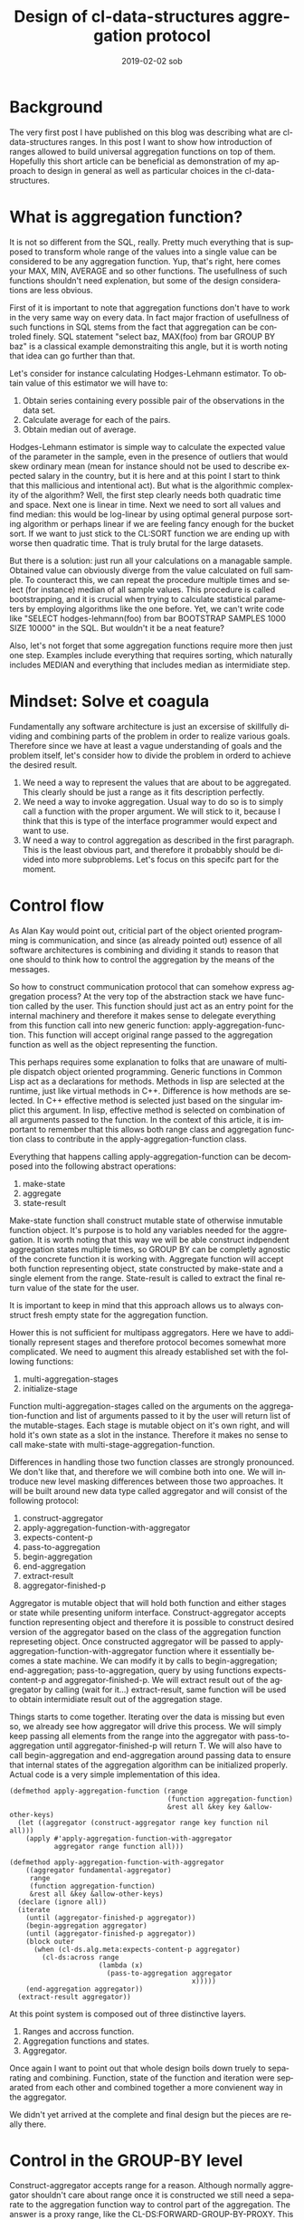 #+TITLE:       Design of cl-data-structures aggregation protocol
#+AUTHOR:
#+EMAIL:       shka@tuxls
#+DATE:        2019-02-02 sob
#+URI:         /blog/%y/%m/%d/design-of-cl-data-structures-aggregation-protocol
#+KEYWORDS:    lisp, CLOS, object orientation
#+TAGS:        lisp, CLOS, object orientation
#+LANGUAGE:    en
#+OPTIONS:     H:3 num:nil toc:nil \n:nil ::t |:t ^:nil -:nil f:t *:t <:t
#+DESCRIPTION: Mindset and reasoning behind cl-data-structures aggregation protocol.
* Background
The very first post I have published on this blog was describing what are cl-data-structures ranges. In this post I want to show how introduction of ranges allowed to build universal aggregation functions on top of them. Hopefully this short article can be beneficial as demonstration of my approach to design in general as well as particular choices in the cl-data-structures.

* What is aggregation function?
It is not so different from the SQL, really. Pretty much everything that is supposed to transform whole range of the values into a single value can be considered to be any aggregation function. Yup, that's right, here comes your MAX, MIN, AVERAGE and so other functions. The usefullness of such functions shouldn't need explenation, but some of the design considerations are less obvious.

First of it is important to note that aggregation functions don't have to work in the very same way on every data. In fact major fraction of usefullness of such functions in SQL stems from the fact that aggregation can be controled finely. SQL statement "select baz, MAX(foo) from bar GROUP BY baz" is a classical example demonstraiting this angle, but it is worth noting that idea can go further than that.

Let's consider for instance calculating Hodges-Lehmann estimator. To obtain value of this estimator we will have to:

1. Obtain series containing every possible pair of the observations in the data set.
2. Calculate average for each of the pairs.
3. Obtain median out of average.

Hodges-Lehmann estimator is simple way to calculate the expected value of the parameter in the sample, even in the presence of outliers that would skew ordinary mean (mean for instance should not be used to describe expected salary in the country, but it is here and at this point I start to think that this mallicious and intentional act). But what is the algorithmic complexity of the algorithm? Well, the first step clearly needs both quadratic time and space. Next one is linear in time. Next we need to sort all values and find median: this would be log-linear by using optimal general purpose sorting algorithm or perhaps linear if we are feeling fancy enough for the bucket sort. If we want to just stick to the CL:SORT function we are ending up with worse then quadratic time. That is truly brutal for the large datasets.

But there is a solution: just run all your calculations on a managable sample. Obtained value can obviously diverge from the value calculated on full sample. To counteract this, we can repeat the procedure multiple times and select (for instance) median of all sample values. This procedure is called bootstrapping, and it is crucial when trying to calculate statistical parameters by employing algorithms like the one before. Yet, we can't write code like "SELECT hodges-lehmann(foo) from bar BOOTSTRAP SAMPLES 1000 SIZE 10000" in the SQL. But wouldn't it be a neat feature?

Also, let's not forget that some aggregation functions require more then just one step. Examples include everything that requires sorting, which naturally includes MEDIAN and everything that includes median as intermidiate step.

* Mindset: Solve et coagula
Fundamentally any software architecture is just an excersise of skillfully dividing and combining parts of the problem in order to realize various goals. Therefore since we have at least a vague understanding of goals and the problem itself, let's consider how to divide the problem in orderd to achieve the desired result.

1. We need a way to represent the values that are about to be aggregated. This clearly should be just a range as it fits description perfectly.
2. We need a way to invoke aggregation. Usual way to do so is to simply call a function with the proper argument. We will stick to it, because I think that this is type of the interface programmer would expect and want to use.
3. W need a way to control aggregation as described in the first paragraph. This is the least obvious part, and therefore it probabbly should be divided into more subproblems. Let's focus on this specifc part for the moment.

* Control flow
As Alan Kay would point out, criticial part of the object oriented programming is communication, and since (as already pointed out) essence of all software architectures is combining and dividing it stands to reason that one should to think how to control the aggregation by the means of the messages.

So how to construct communication protocol that can somehow express aggregation process? At the very top of the abstraction stack we have function called by the user. This function should just act as an entry point for the internal machinery and therefore it makes sense to delegate everything from this function call into new generic function: apply-aggregation-function. This function will accept original range passed to the aggregation function as well as the object representing the function.

This perhaps requires some explanation to folks that are unaware of multiple dispatch object oriented programming. Generic functions in Common Lisp act as a declarations for methods. Methods in lisp are selected at the runtime, just like virtual methods in C++. Difference is how methods are selected. In C++ effective method is selected just based on the singular implict this argument. In lisp, effective method is selected on combination of all arguments passed to the function. In the context of this article, it is important to remember that this allows both range class and aggregation function class to contribute in the apply-aggregation-function class.

Everything that happens calling apply-aggregation-function can be decomposed into the following abstract operations:

1. make-state
2. aggregate
3. state-result

Make-state function shall construct mutable state of otherwise inmutable function object. It's purpose is to hold any variables needed for the aggregation. It is worth noting that this way we will be able construct indpendent aggregation states multiple times, so GROUP BY can be completly agnostic of the concrete function it is working with. Aggregate function will accept both function representing object, state constructed by make-state and a single element from the range. State-result is called to extract the final return value of the state for the user.

It is important to keep in mind that this approach allows us to always construct fresh empty state for the aggregation function.

Hower this is not sufficient for multipass aggregators. Here we have to additionally represent stages and therefore protocol becomes somewhat more complicated. We need to augment this already established set with the following functions:

1. multi-aggregation-stages
2. initialize-stage

Function multi-aggregation-stages called on the arguments on the aggregation-function and list of arguments passed to it by the user will return list of the mutable-stages. Each stage is mutable object on it's own right, and will hold it's own state as a slot in the instance. Therefore it makes no sense to call make-state with multi-stage-aggregation-function.

Differences in handling those two function classes are strongly pronounced. We don't like that, and therefore we will combine both into one. We will introduce new level masking differences between those two approaches. It will be built around new data type called aggregator and will consist of the following protocol:

1. construct-aggregator
2. apply-aggregation-function-with-aggregator
3. expects-content-p
4. pass-to-aggregation
5. begin-aggregation
6. end-aggregation
7. extract-result
8. aggregator-finished-p

Aggregator is mutable object that will hold both function and either stages or state while presenting uniform interface. Construct-aggregator accepts function representing object and therefore it is possible to construct desired version of the aggregator based on the class of the aggregation function represeting object. Once constructed aggregator will be passed to apply-aggregation-function-with-aggregator function where it essentially becomes a state machine. We can modify it by calls to begin-aggregation; end-aggregation; pass-to-aggregation, query by using functions expects-content-p and aggregator-finished-p. We will extract result out of the aggregator by calling (wait for it…) extract-result, same function will be used to obtain intermidiate result out of the aggregation stage.

Things starts to come together. Iterating over the data is missing but even so, we already see how aggregator will drive this process. We will simply keep passing all elements from the range into the aggregator with pass-to-aggregation until aggregator-finished-p will return T. We will also have to call begin-aggregation and end-aggregation around passing data to ensure that internal states of the aggregation algorithm can be initialized properly. Actual code is a very simple implementation of this idea.

#+BEGIN_SRC common-lisp
(defmethod apply-aggregation-function (range
                                       (function aggregation-function)
                                       &rest all &key key &allow-other-keys)
  (let ((aggregator (construct-aggregator range key function nil all)))
    (apply #'apply-aggregation-function-with-aggregator
           aggregator range function all)))

(defmethod apply-aggregation-function-with-aggregator
    ((aggregator fundamental-aggregator)
     range
     (function aggregation-function)
     &rest all &key &allow-other-keys)
  (declare (ignore all))
  (iterate
    (until (aggregator-finished-p aggregator))
    (begin-aggregation aggregator)
    (until (aggregator-finished-p aggregator))
    (block outer
      (when (cl-ds.alg.meta:expects-content-p aggregator)
        (cl-ds:across range
                      (lambda (x)
                        (pass-to-aggregation aggregator
                                             x)))))
    (end-aggregation aggregator))
  (extract-result aggregator))
#+END_SRC

At this point system is composed out of three distinctive layers.

1. Ranges and accross function.
2. Aggregation functions and states.
3. Aggregator.

Once again I want to point out that whole design boils down truely to separating and combining. Function, state of the function and iteration were separated from each other and combined together a more convienent way in the aggregator.

We didn't yet arrived at the complete and final design but the pieces are really there.

* Control in the GROUP-BY level
Construct-aggregator accepts range for a reason. Although normally aggregator shouldn't care about range once it is constructed we still need a separate to the aggregation function way to control part of the aggregation. The answer is a proxy range, like the CL-DS:FORWARD-GROUP-BY-PROXY. This range does not effect in any way, shape or form data underneath, and exists purely to construct different aggregator.

Group by aggregator will simply check at each element in the range if the grouping value was already seen. If it was not, new aggregator will be constructed just like it would be from the range beneath the proxy range and placed in the hash table. Next we will simply pass the value to the subaggregator. Extracting result boils down to calling extract-result for each created aggregator and then returning it in the form of the range.

#+BEGIN_SRC common-lisp
(defclass group-by-aggregator (cl-ds.alg.meta:fundamental-aggregator)
  ((%groups :initarg :groups
            :type hash-table
            :reader read-groups)
   (%outer-fn :initarg :outer-fn
              :reader read-outer-fn)
   (%group-by-key :initarg :group-by-key
                  :reader read-key)))

(defmethod cl-ds.alg.meta:pass-to-aggregation ((aggregator group-by-aggregator)
                                               element)
  (bind (((:slots %group-by-key %groups %outer-fn) aggregator)
         (selected (~>> element (funcall %group-by-key)))
         (group (gethash selected %groups)))
    (when (null group)
      (setf group (funcall %outer-fn)
            (gethash selected %groups) group)
      (cl-ds.alg.meta:begin-aggregation group))
    (cl-ds.alg.meta:pass-to-aggregation group element)))


(defmethod cl-ds.alg.meta:extract-result ((aggregator group-by-aggregator))
  (bind (((:slots %key %groups %outer-fn) aggregator)
         (groups (copy-hash-table %groups)))
    (maphash (lambda (key aggregator)
               (setf (gethash key groups) (cl-ds.alg.meta:extract-result aggregator)))
             %groups)
    (make-hash-table-range groups)))

(defmethod cl-ds.alg.meta:begin-aggregation ((aggregator group-by-aggregator))
  (iterate
    (for (key value) in-hashtable (read-groups aggregator))
    (begin-aggregation value)))


(defmethod cl-ds.alg.meta:end-aggregation ((aggregator group-by-aggregator))
  (iterate
    (for (key value) in-hashtable (read-groups aggregator))
    (end-aggregation value)))
#+END_SRC
